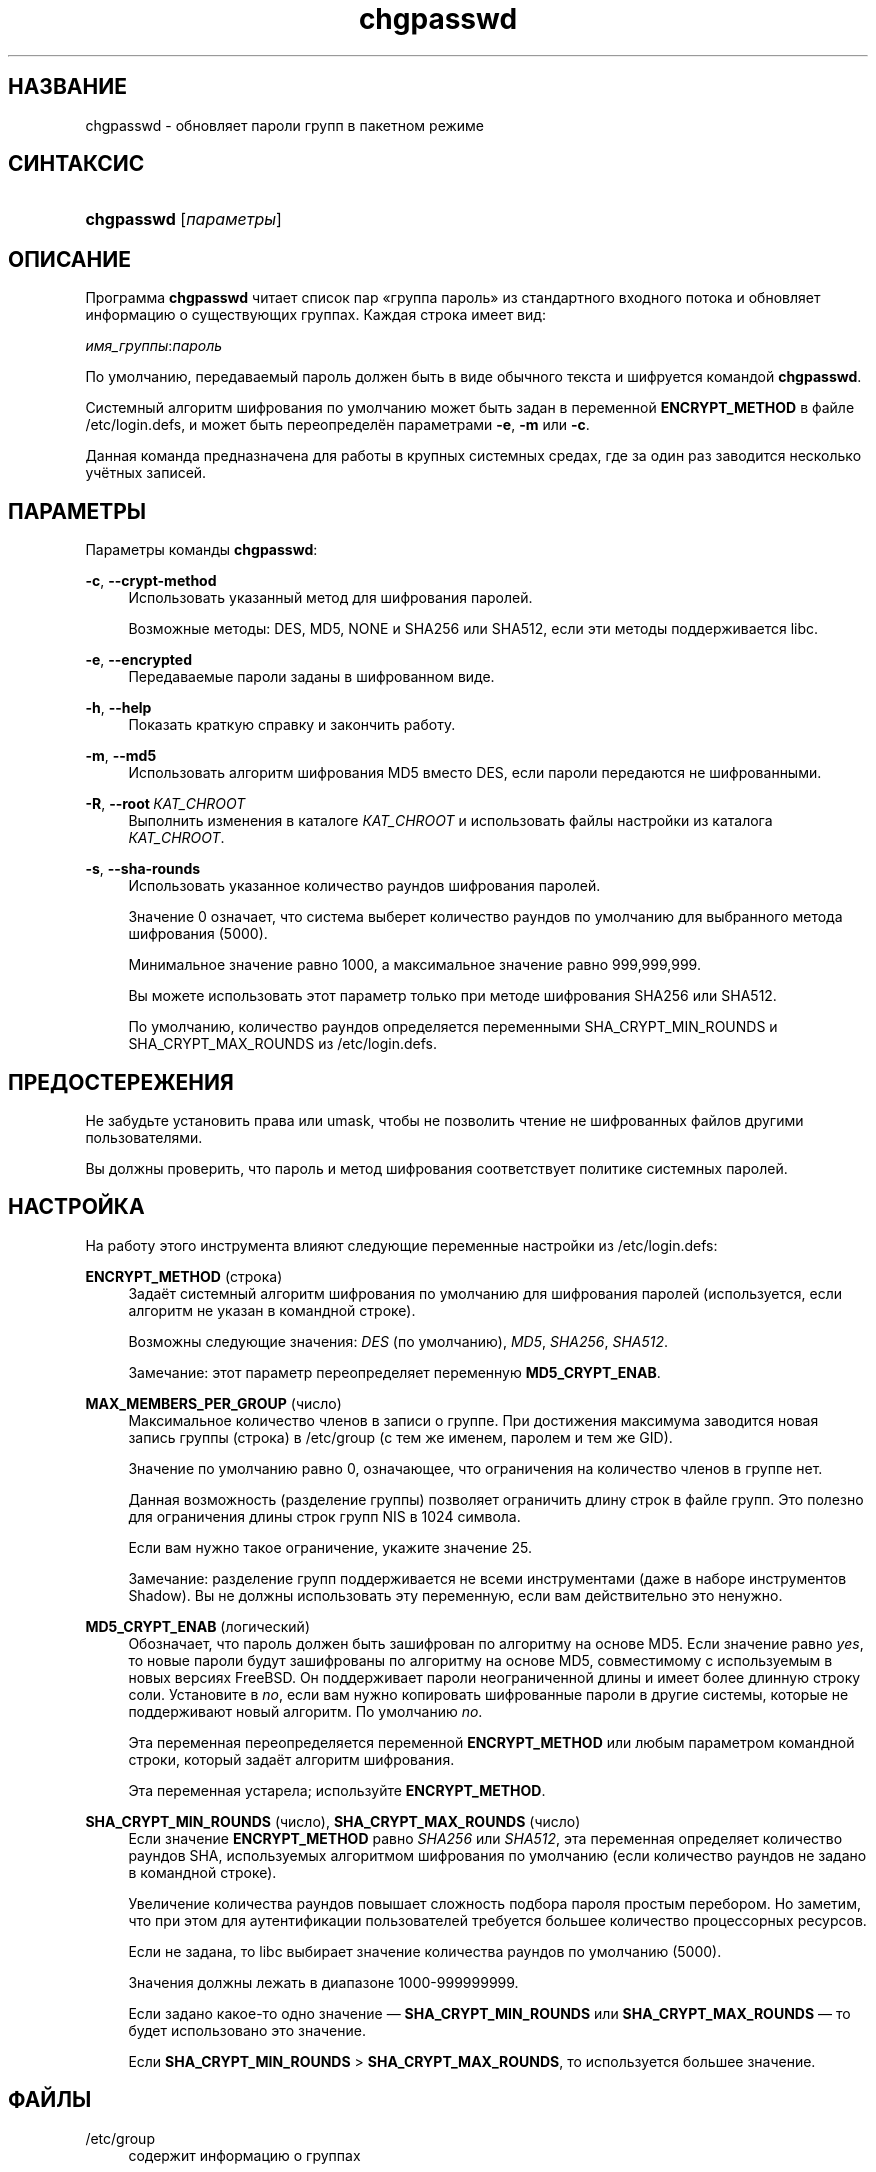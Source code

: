 '\" t
.\"     Title: chgpasswd
.\"    Author: Thomas K\(/loczko <kloczek@pld.org.pl>
.\" Generator: DocBook XSL Stylesheets v1.78.1 <http://docbook.sf.net/>
.\"      Date: 05/09/2014
.\"    Manual: Команды управления системой
.\"    Source: shadow-utils 4.2
.\"  Language: Russian
.\"
.TH "chgpasswd" "8" "05/09/2014" "shadow\-utils 4\&.2" "Команды управления системой"
.\" -----------------------------------------------------------------
.\" * Define some portability stuff
.\" -----------------------------------------------------------------
.\" ~~~~~~~~~~~~~~~~~~~~~~~~~~~~~~~~~~~~~~~~~~~~~~~~~~~~~~~~~~~~~~~~~
.\" http://bugs.debian.org/507673
.\" http://lists.gnu.org/archive/html/groff/2009-02/msg00013.html
.\" ~~~~~~~~~~~~~~~~~~~~~~~~~~~~~~~~~~~~~~~~~~~~~~~~~~~~~~~~~~~~~~~~~
.ie \n(.g .ds Aq \(aq
.el       .ds Aq '
.\" -----------------------------------------------------------------
.\" * set default formatting
.\" -----------------------------------------------------------------
.\" disable hyphenation
.nh
.\" disable justification (adjust text to left margin only)
.ad l
.\" -----------------------------------------------------------------
.\" * MAIN CONTENT STARTS HERE *
.\" -----------------------------------------------------------------
.SH "НАЗВАНИЕ"
chgpasswd \- обновляет пароли групп в пакетном режиме
.SH "СИНТАКСИС"
.HP \w'\fBchgpasswd\fR\ 'u
\fBchgpasswd\fR [\fIпараметры\fR]
.SH "ОПИСАНИЕ"
.PP
Программа
\fBchgpasswd\fR
читает список пар \(Foгруппа пароль\(Fc из стандартного входного потока и обновляет информацию о существующих группах\&. Каждая строка имеет вид:
.PP
\fIимя_группы\fR:\fIпароль\fR
.PP
По умолчанию, передаваемый пароль должен быть в виде обычного текста и шифруется командой
\fBchgpasswd\fR\&.
.PP
Системный алгоритм шифрования по умолчанию может быть задан в переменной
\fBENCRYPT_METHOD\fR
в файле
/etc/login\&.defs, и может быть переопределён параметрами
\fB\-e\fR,
\fB\-m\fR
или
\fB\-c\fR\&.
.PP
Данная команда предназначена для работы в крупных системных средах, где за один раз заводится несколько учётных записей\&.
.SH "ПАРАМЕТРЫ"
.PP
Параметры команды
\fBchgpasswd\fR:
.PP
\fB\-c\fR, \fB\-\-crypt\-method\fR
.RS 4
Использовать указанный метод для шифрования паролей\&.
.sp
Возможные методы: DES, MD5, NONE и SHA256 или SHA512, если эти методы поддерживается libc\&.
.RE
.PP
\fB\-e\fR, \fB\-\-encrypted\fR
.RS 4
Передаваемые пароли заданы в шифрованном виде\&.
.RE
.PP
\fB\-h\fR, \fB\-\-help\fR
.RS 4
Показать краткую справку и закончить работу\&.
.RE
.PP
\fB\-m\fR, \fB\-\-md5\fR
.RS 4
Использовать алгоритм шифрования MD5 вместо DES, если пароли передаются не шифрованными\&.
.RE
.PP
\fB\-R\fR, \fB\-\-root\fR\ \&\fIКАТ_CHROOT\fR
.RS 4
Выполнить изменения в каталоге
\fIКАТ_CHROOT\fR
и использовать файлы настройки из каталога
\fIКАТ_CHROOT\fR\&.
.RE
.PP
\fB\-s\fR, \fB\-\-sha\-rounds\fR
.RS 4
Использовать указанное количество раундов шифрования паролей\&.
.sp
Значение 0 означает, что система выберет количество раундов по умолчанию для выбранного метода шифрования (5000)\&.
.sp
Минимальное значение равно 1000, а максимальное значение равно 999,999,999\&.
.sp
Вы можете использовать этот параметр только при методе шифрования SHA256 или SHA512\&.
.sp
По умолчанию, количество раундов определяется переменными SHA_CRYPT_MIN_ROUNDS и SHA_CRYPT_MAX_ROUNDS из
/etc/login\&.defs\&.
.RE
.SH "ПРЕДОСТЕРЕЖЕНИЯ"
.PP
Не забудьте установить права или umask, чтобы не позволить чтение не шифрованных файлов другими пользователями\&.
.PP
Вы должны проверить, что пароль и метод шифрования соответствует политике системных паролей\&.
.SH "НАСТРОЙКА"
.PP
На работу этого инструмента влияют следующие переменные настройки из
/etc/login\&.defs:
.PP
\fBENCRYPT_METHOD\fR (строка)
.RS 4
Задаёт системный алгоритм шифрования по умолчанию для шифрования паролей (используется, если алгоритм не указан в командной строке)\&.
.sp
Возможны следующие значения:
\fIDES\fR
(по умолчанию),
\fIMD5\fR, \fISHA256\fR, \fISHA512\fR\&.
.sp
Замечание: этот параметр переопределяет переменную
\fBMD5_CRYPT_ENAB\fR\&.
.RE
.PP
\fBMAX_MEMBERS_PER_GROUP\fR (число)
.RS 4
Максимальное количество членов в записи о группе\&. При достижения максимума заводится новая запись группы (строка) в
/etc/group
(с тем же именем, паролем и тем же GID)\&.
.sp
Значение по умолчанию равно 0, означающее, что ограничения на количество членов в группе нет\&.
.sp
Данная возможность (разделение группы) позволяет ограничить длину строк в файле групп\&. Это полезно для ограничения длины строк групп NIS в 1024 символа\&.
.sp
Если вам нужно такое ограничение, укажите значение 25\&.
.sp
Замечание: разделение групп поддерживается не всеми инструментами (даже в наборе инструментов Shadow)\&. Вы не должны использовать эту переменную, если вам действительно это ненужно\&.
.RE
.PP
\fBMD5_CRYPT_ENAB\fR (логический)
.RS 4
Обозначает, что пароль должен быть зашифрован по алгоритму на основе MD5\&. Если значение равно
\fIyes\fR, то новые пароли будут зашифрованы по алгоритму на основе MD5, совместимому с используемым в новых версиях FreeBSD\&. Он поддерживает пароли неограниченной длины и имеет более длинную строку соли\&. Установите в
\fIno\fR, если вам нужно копировать шифрованные пароли в другие системы, которые не поддерживают новый алгоритм\&. По умолчанию
\fIno\fR\&.
.sp
Эта переменная переопределяется переменной
\fBENCRYPT_METHOD\fR
или любым параметром командной строки, который задаёт алгоритм шифрования\&.
.sp
Эта переменная устарела; используйте
\fBENCRYPT_METHOD\fR\&.
.RE
.PP
\fBSHA_CRYPT_MIN_ROUNDS\fR (число), \fBSHA_CRYPT_MAX_ROUNDS\fR (число)
.RS 4
Если значение
\fBENCRYPT_METHOD\fR
равно
\fISHA256\fR
или
\fISHA512\fR, эта переменная определяет количество раундов SHA, используемых алгоритмом шифрования по умолчанию (если количество раундов не задано в командной строке)\&.
.sp
Увеличение количества раундов повышает сложность подбора пароля простым перебором\&. Но заметим, что при этом для аутентификации пользователей требуется большее количество процессорных ресурсов\&.
.sp
Если не задана, то libc выбирает значение количества раундов по умолчанию (5000)\&.
.sp
Значения должны лежать в диапазоне 1000\-999999999\&.
.sp
Если задано какое\-то одно значение \(em
\fBSHA_CRYPT_MIN_ROUNDS\fR
или
\fBSHA_CRYPT_MAX_ROUNDS\fR
\(em то будет использовано это значение\&.
.sp
Если
\fBSHA_CRYPT_MIN_ROUNDS\fR
>
\fBSHA_CRYPT_MAX_ROUNDS\fR, то используется большее значение\&.
.RE
.SH "ФАЙЛЫ"
.PP
/etc/group
.RS 4
содержит информацию о группах
.RE
.PP
/etc/gshadow
.RS 4
содержит защищаемую информацию о группах
.RE
.PP
/etc/login\&.defs
.RS 4
содержит конфигурацию подсистемы теневых паролей
.RE
.SH "СМОТРИТЕ ТАКЖЕ"
.PP
\fBgpasswd\fR(1),
\fBgroupadd\fR(8),
\fBlogin.defs\fR(5)\&.

